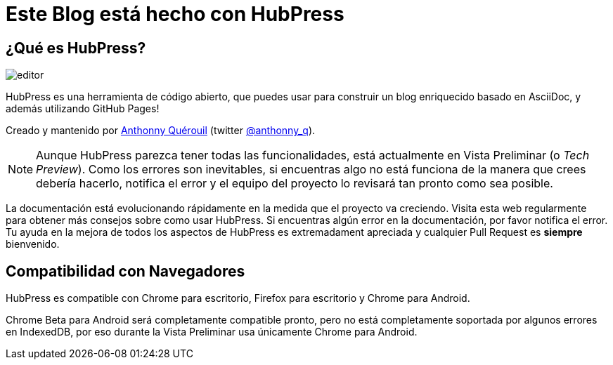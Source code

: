 = Este Blog está hecho con HubPress

:toc:

== ¿Qué es HubPress?
image::http://hubpress.io/img/editor.png[]

HubPress es una herramienta de código abierto, que puedes usar para construir un blog enriquecido basado en AsciiDoc, y además utilizando GitHub Pages!

Creado y mantenido por http://github.com/anthonny[Anthonny Quérouil] (twitter http://twitter.com/anthonny_q[@anthonny_q]).

NOTE: Aunque HubPress parezca tener todas las funcionalidades, está actualmente en Vista Preliminar (o _Tech Preview_). Como los errores son inevitables, si encuentras algo no está funciona de la manera que crees debería hacerlo, notifica el error y el equipo del proyecto lo revisará tan pronto como sea posible.

La documentación está evolucionando rápidamente en la medida que el proyecto va creciendo. Visita esta web regularmente para obtener más consejos sobre como usar HubPress. Si encuentras algún error en la documentación, por favor notifica el error. Tu ayuda en la mejora de todos los aspectos de HubPress es extremadament apreciada y cualquier Pull Request es *siempre* bienvenido.

== Compatibilidad con Navegadores

HubPress es compatible con Chrome para escritorio, Firefox para escritorio y Chrome para Android.

Chrome Beta para Android será completamente compatible pronto, pero no está completamente soportada por algunos errores en IndexedDB, por eso durante la Vista Preliminar usa únicamente Chrome para Android.


